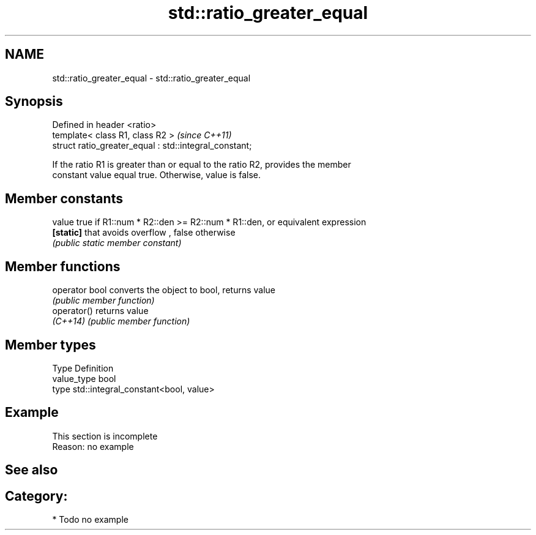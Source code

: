 .TH std::ratio_greater_equal 3 "2019.03.28" "http://cppreference.com" "C++ Standard Libary"
.SH NAME
std::ratio_greater_equal \- std::ratio_greater_equal

.SH Synopsis
   Defined in header <ratio>
   template< class R1, class R2 >                        \fI(since C++11)\fP
   struct ratio_greater_equal : std::integral_constant;

   If the ratio R1 is greater than or equal to the ratio R2, provides the member
   constant value equal true. Otherwise, value is false.

.SH Member constants

   value    true if R1::num * R2::den >= R2::num * R1::den, or equivalent expression
   \fB[static]\fP that avoids overflow , false otherwise
            \fI(public static member constant)\fP

.SH Member functions

   operator bool converts the object to bool, returns value
                 \fI(public member function)\fP
   operator()    returns value
   \fI(C++14)\fP       \fI(public member function)\fP

.SH Member types

   Type       Definition
   value_type bool
   type       std::integral_constant<bool, value>

.SH Example

    This section is incomplete
    Reason: no example

.SH See also


.SH Category:

     * Todo no example
